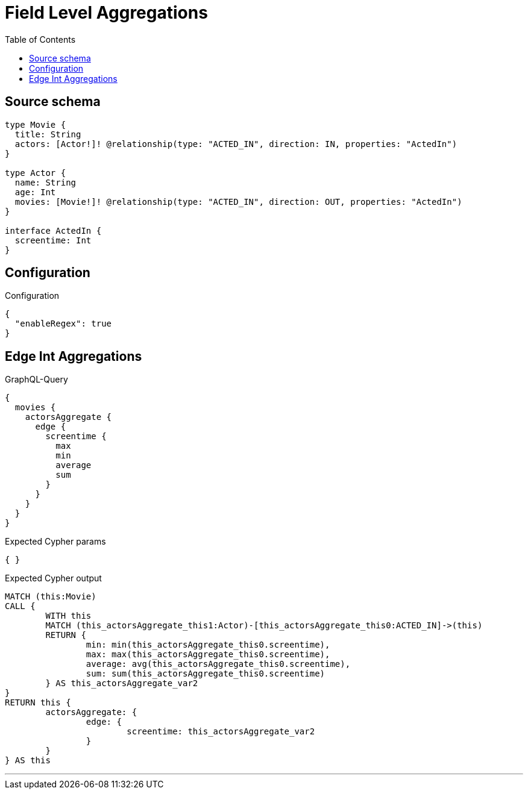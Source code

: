 :toc:

= Field Level Aggregations

== Source schema

[source,graphql,schema=true]
----
type Movie {
  title: String
  actors: [Actor!]! @relationship(type: "ACTED_IN", direction: IN, properties: "ActedIn")
}

type Actor {
  name: String
  age: Int
  movies: [Movie!]! @relationship(type: "ACTED_IN", direction: OUT, properties: "ActedIn")
}

interface ActedIn {
  screentime: Int
}
----

== Configuration

.Configuration
[source,json,schema-config=true]
----
{
  "enableRegex": true
}
----
== Edge Int Aggregations

.GraphQL-Query
[source,graphql]
----
{
  movies {
    actorsAggregate {
      edge {
        screentime {
          max
          min
          average
          sum
        }
      }
    }
  }
}
----

.Expected Cypher params
[source,json]
----
{ }
----

.Expected Cypher output
[source,cypher]
----
MATCH (this:Movie)
CALL {
	WITH this
	MATCH (this_actorsAggregate_this1:Actor)-[this_actorsAggregate_this0:ACTED_IN]->(this)
	RETURN {
		min: min(this_actorsAggregate_this0.screentime),
		max: max(this_actorsAggregate_this0.screentime),
		average: avg(this_actorsAggregate_this0.screentime),
		sum: sum(this_actorsAggregate_this0.screentime)
	} AS this_actorsAggregate_var2
}
RETURN this {
	actorsAggregate: {
		edge: {
			screentime: this_actorsAggregate_var2
		}
	}
} AS this
----

'''

